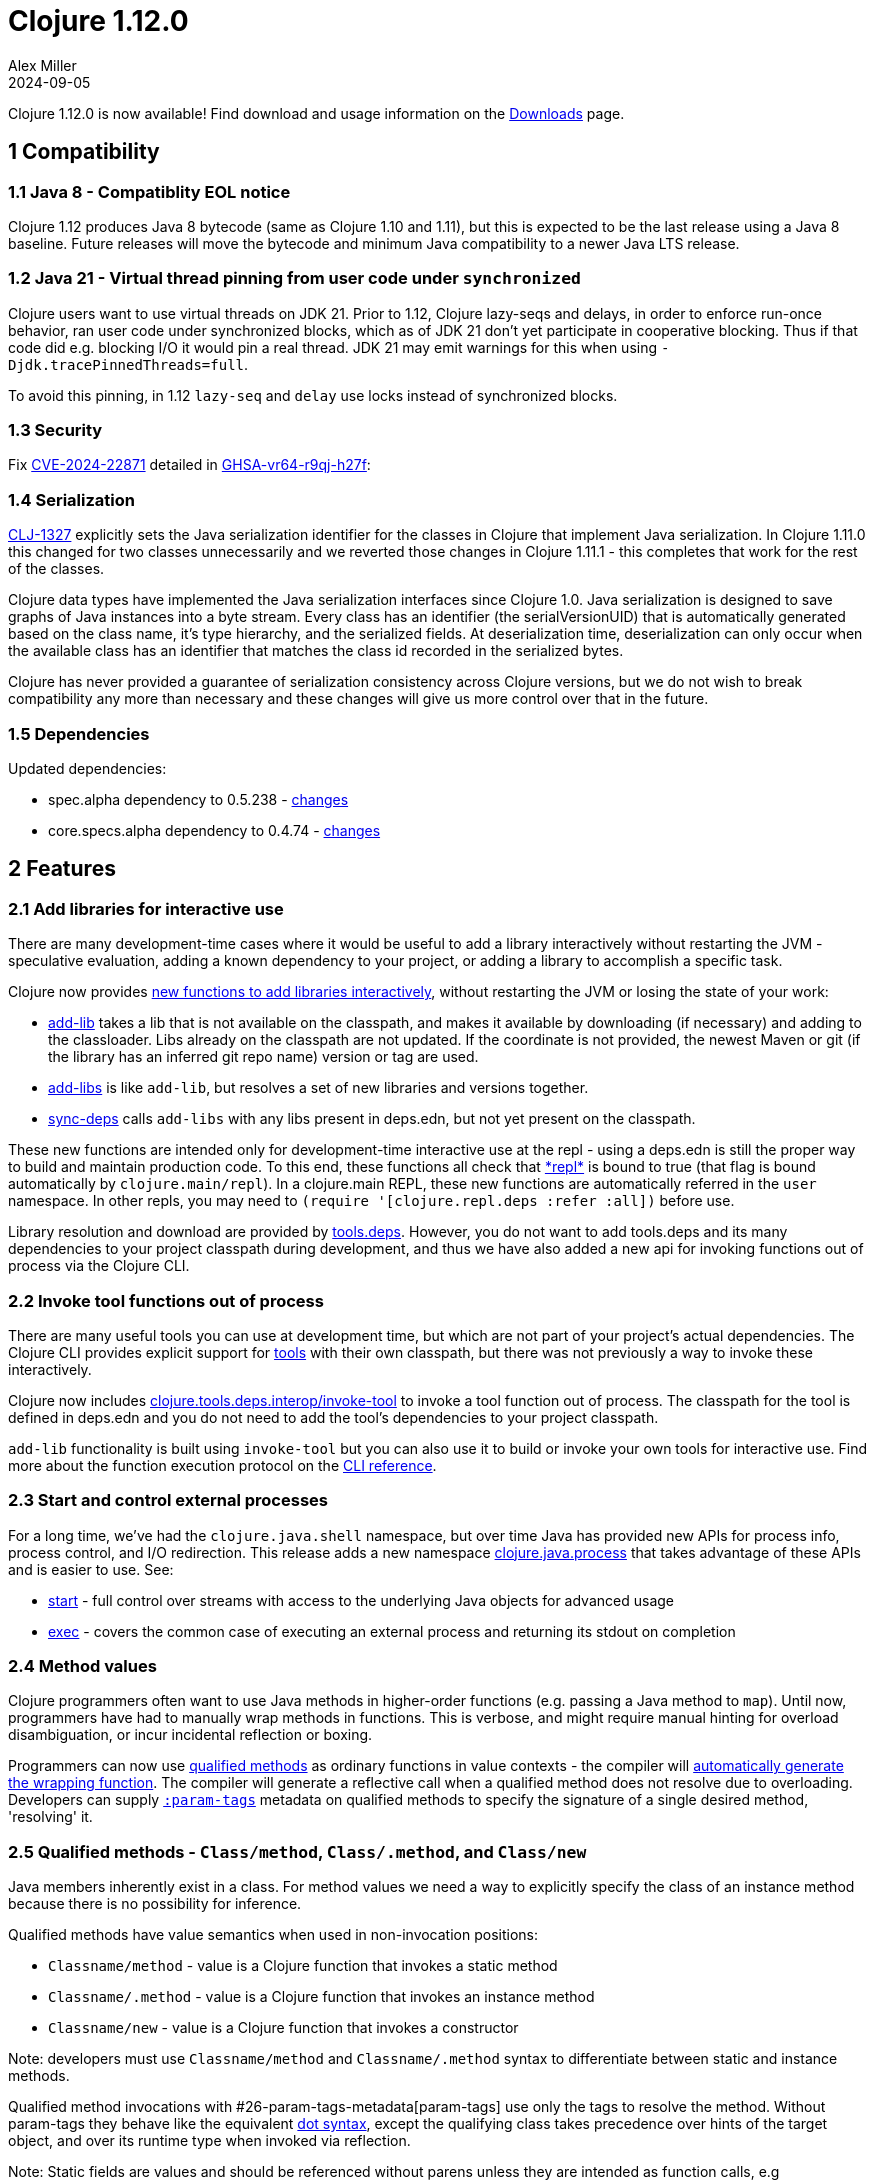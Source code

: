= Clojure 1.12.0
Alex Miller
2024-09-05
:jbake-type: post

Clojure 1.12.0 is now available!  Find download and usage information on the <<xref/../../../../../releases/downloads#dev,Downloads>> page.

## 1 Compatibility

### 1.1 Java 8 - Compatiblity EOL notice

Clojure 1.12 produces Java 8 bytecode (same as Clojure 1.10 and 1.11), but this is expected to be the last release using a Java 8 baseline. Future releases will move the bytecode and minimum Java compatibility to a newer Java LTS release.

### 1.2 Java 21 - Virtual thread pinning from user code under `synchronized`

Clojure users want to use virtual threads on JDK 21. Prior to 1.12, Clojure lazy-seqs and delays, in order to enforce run-once behavior, ran user code under synchronized blocks, which as of JDK 21 don't yet participate in cooperative blocking. Thus if that code did e.g. blocking I/O it would pin a real thread. JDK 21 may emit warnings for this when using `-Djdk.tracePinnedThreads=full`.

To avoid this pinning, in 1.12 `lazy-seq` and `delay` use locks instead of synchronized blocks.

### 1.3 Security

Fix https://nvd.nist.gov/vuln/detail/CVE-2024-22871[CVE-2024-22871] detailed in https://github.com/advisories/GHSA-vr64-r9qj-h27f[GHSA-vr64-r9qj-h27f]:

### 1.4 Serialization

https://clojure.atlassian.net/browse/CLJ-1327[CLJ-1327] explicitly sets the Java serialization identifier for the classes in Clojure that implement Java serialization. In Clojure 1.11.0 this changed for two classes unnecessarily and we reverted those changes in Clojure 1.11.1 - this completes that work for the rest of the classes.

Clojure data types have implemented the Java serialization interfaces since Clojure 1.0. Java serialization is designed to save graphs of Java instances into a byte stream. Every class has an identifier (the serialVersionUID) that is automatically generated based on the class name, it's type hierarchy, and the serialized fields. At deserialization time, deserialization can only occur when the available class has an identifier that matches the class id recorded in the serialized bytes.

Clojure has never provided a guarantee of serialization consistency across Clojure versions, but we do not wish to break compatibility any more than necessary and these changes will give us more control over that in the future.

### 1.5 Dependencies

Updated dependencies:

* spec.alpha dependency to 0.5.238 - https://github.com/clojure/spec.alpha/blob/master/CHANGES.md[changes]
* core.specs.alpha dependency to 0.4.74 - https://github.com/clojure/core.specs.alpha/blob/master/CHANGES.md[changes]

## 2 Features

[[add_libs]]
### 2.1 Add libraries for interactive use

There are many development-time cases where it would be useful to add a library interactively without restarting the JVM - speculative evaluation, adding a known dependency to your project, or adding a library to accomplish a specific task.

Clojure now provides <<xref/../../../../../reference/repl_and_main#add_lib,new functions to add libraries interactively>>, without restarting the JVM or losing the state of your work:

* https://clojure.github.io/clojure/branch-master/clojure.repl-api.html#clojure.repl.deps/add-lib[add-lib] takes a lib that is not available on the classpath, and makes it available by downloading (if necessary) and adding to the classloader. Libs already on the classpath are not updated. If the coordinate is not provided, the newest Maven or git (if the library has an inferred git repo name) version or tag are used.
* https://clojure.github.io/clojure/branch-master/clojure.repl-api.html#clojure.repl.deps/add-libs[add-libs] is like `add-lib`, but resolves a set of new libraries and versions together.
* https://clojure.github.io/clojure/branch-master/clojure.repl-api.html#clojure.repl.deps/sync-deps[sync-deps] calls `add-libs` with any libs present in deps.edn, but not yet present on the classpath.

These new functions are intended only for development-time interactive use at the repl - using a deps.edn is still the proper way to build and maintain production code. To this end, these functions all check that https://clojure.github.io/clojure/branch-master/clojure.core-api.html#clojure.core/%2Arepl%2A[\*repl*] is bound to true (that flag is bound automatically by `clojure.main/repl`). In a clojure.main REPL, these new functions are automatically referred in the `user` namespace. In other repls, you may need to `(require '[clojure.repl.deps :refer :all])` before use.

Library resolution and download are provided by https://github.com/clojure/tools.deps[tools.deps]. However, you do not want to add tools.deps and its many dependencies to your project classpath during development, and thus we have also added a new api for invoking functions out of process via the Clojure CLI.

[[tool_functions]]
### 2.2 Invoke tool functions out of process

There are many useful tools you can use at development time, but which are not part of your project's actual dependencies. The Clojure CLI provides explicit support for https://clojure.org/reference/clojure_cli#tools[tools] with their own classpath, but there was not previously a way to invoke these interactively.

Clojure now includes https://clojure.github.io/clojure/branch-master/clojure.tools.deps.interop-api.html#clojure.tools.deps.interop/invoke-tool[clojure.tools.deps.interop/invoke-tool] to invoke a tool function out of process. The classpath for the tool is defined in deps.edn and you do not need to add the tool's dependencies to your project classpath.

`add-lib` functionality is built using `invoke-tool` but you can also use it to build or invoke your own tools for interactive use. Find more about the function execution protocol on the https://clojure.org/reference/clojure_cli#function_protocol[CLI reference].

### 2.3 Start and control external processes

For a long time, we've had the `clojure.java.shell` namespace, but over time Java has provided new APIs for process info, process control, and I/O redirection. This release adds a new namespace https://clojure.github.io/clojure/branch-master/index.html#clojure.java.process[clojure.java.process] that takes advantage of these APIs and is easier to use. See:

* https://clojure.github.io/clojure/branch-master/clojure.java.process-api.html#clojure.java.process/start[start] - full control over streams with access to the underlying Java objects for advanced usage
* https://clojure.github.io/clojure/branch-master/clojure.java.process-api.html#clojure.java.process/exec[exec] - covers the common case of executing an external process and returning its stdout on completion

[[method_values]]
### 2.4 Method values

Clojure programmers often want to use Java methods in higher-order functions (e.g. passing a Java method to `map`). Until now, programmers have had to manually wrap methods in functions. This is verbose, and might require manual hinting for overload disambiguation, or incur incidental reflection or boxing.

Programmers can now use <<clojure-1-12-0#qualified_methods,qualified methods>> as ordinary functions in value contexts - the compiler will <<xref/../../../../../reference/java_interop#methodvalues,automatically generate the wrapping function>>. The compiler will generate a reflective call when a qualified method does not resolve due to overloading. Developers can supply <<clojure-1-12-0#param_tags,`:param-tags`>> metadata on qualified methods to specify the signature of a single desired method, 'resolving' it.

[[qualified_methods]]
### 2.5 Qualified methods - `Class/method`, `Class/.method`, and `Class/new`

Java members inherently exist in a class.  For method values we need a way to explicitly specify the class of an instance method because there is no possibility for inference.

Qualified methods have value semantics when used in non-invocation positions:

* `Classname/method` - value is a Clojure function that invokes a static method
* `Classname/.method` - value is a Clojure function that invokes an instance method
* `Classname/new` - value is a Clojure function that invokes a constructor

Note: developers must use `Classname/method` and `Classname/.method` syntax to differentiate between static and instance methods.

Qualified method invocations with #26-param-tags-metadata[param-tags] use only the tags to resolve the method. Without param-tags they behave like the equivalent https://clojure.org/reference/java_interop#_the_dot_special_form[dot syntax], except the qualifying class takes precedence over hints of the target object, and over its runtime type when invoked via reflection.

Note: Static fields are values and should be referenced without parens unless they are intended as function calls, e.g `(System/out)` should be `System/out`. Future Clojure releases will treat the field's value as something invokable and invoke it.

[[param-tags]]
### 2.6 :param-tags metadata

When used as values, qualified methods supply only the class and method name, and thus cannot resolve overloaded methods.

Developers can supply <<xref/../../../../../reference/java_interop#paramtags,`:param-tags`>> metadata on qualified methods to specify the signature of a single desired method, 'resolving' it. The `:param-tags` metadata is a vector of zero or more tags: `[tag ...]`. A tag is any existing valid `:tag` metadata value. Each tag corresponds to a parameter in the desired signature (arity should match the number of tags). Parameters with non-overloaded types can use the placeholder `_` in lieu of the tag. When you supply :param-tags metadata on a qualified method, the metadata must allow the compiler to resolve it to a single method at compile time.

A new metadata reader syntax `^[tag ...]` attaches `:param-tags` metadata to member symbols, just as `^tag` attaches `:tag` metadata to a symbol.

### 2.7 Array class syntax

Clojure supports symbols naming classes both as a value (for class object) and as a type hint, but has not provided syntax for array classes other than strings.

Developers can now refer to an <<xref/../../../../../reference/java_interop#_class_access,array class>> using a symbol of the form `ComponentClass/#dimensions`, eg `String/2` refers to the class of a 2 dimensional array of Strings. Component classes can be fully-qualified classes, imported classes, or primitives. Array class syntax can be used as both type hints and values.

Examples: `String/1`, `java.lang.String/1`, `long/2`. 

### 2.8 Functional interfaces

Java programs emulate functions with Java functional interfaces (marked with the https://docs.oracle.com/javase/8/docs/api/java/lang/FunctionalInterface.html[@FunctionalInterface] annotation), which have a single method.

Clojure developers can now invoke Java methods taking <<xref/../../../../../reference/java_interop#functional_interfaces,functional interfaces>> by passing functions with matching arity. The Clojure compiler implicitly converts Clojure functions to the required functional interface by constructing a lambda adapter. You can explicitly coerce a Clojure function to a functional interface by hinting the binding name in a `let` binding, e.g. to avoid repeated adapter construction in a loop, e.g. `(let [^java.util.function.Predicate p even?] ...)`.

### 2.9 Java Supplier interop

Calling methods that take a https://docs.oracle.com/javase/8/docs/api/java/util/function/Supplier.html[Supplier] (a method that supplies a value) had required writing an adapter with reify. Clojure has a "value supplier" interface with semantic support already - `IDeref`. All `IDeref` impls (`delay`, `future`, `atom`, etc) now implement the `Supplier` interface directly.

### 2.10 Streams with seq, into, reduce, and transduce support

Java APIs increasingly return https://docs.oracle.com/javase/8/docs/api/java/util/stream/Stream.html[Stream]s and are hard to consume because they do not implement interfaces that Clojure already supports, and hard to interop with because Clojure doesn't directly implement Java functional interfaces.

In addition to functional interface support, Clojure <<xref/../../../../../reference/java_interop#streams,now provides these functions>> to interoperate with streams in an idiomatic manner, all functions behave analogously to their Clojure counterparts:

* `(stream-seq! stream) => seq`
* `(stream-reduce! f [init-val] stream) => val`
* `(stream-transduce! xf f [init-val] stream) => val`
* `(stream-into! to-coll [xf] stream) => to-coll`

All of these operations are terminal stream operations (they consume the stream).

### 2.11 PersistentVector implements Spliterable

Java collections implement streams via https://docs.oracle.com/javase/8/docs/api/java/util/Spliterator.html["spliterators"], iterators that can be split for faster parallel traversal. `PersistentVector` now provides a custom spliterator that supports parallelism, with greatly improved performance.

### 2.12 Efficient drop and partition for persistent or algorithmic collections

Partitioning of a collection uses a series of takes (to build a partition) and drops (to skip past that partition). https://clojure.atlassian.net/browse/CLJ-2713[CLJ-2713] adds a new internal interface (IDrop) indicating that a collection can drop more efficiently than sequential traversal, and implements that for persistent collections and algorithmic collections like `range` and `repeat`. These optimizations are used in `drop`, `nthrest`, and `nthnext`.

Additionally, there are new functions `partitionv`, `partitionv-all`, and `splitv-at` that are more efficient than their existing counterparts and produce vector partitions instead of realized seq partitions.

### 2.13 Var interning policy

https://clojure.org/reference/vars#interning[Interning] a var in a namespace (vs aliasing) must create a stable reference that is never displaced, so that all references to an interned var get the same object. There were some cases where interned vars could get displaced and those have been tightened up in 1.12.0-alpha1. If you encounter this situation, you'll see a warning like "REJECTED: attempt to replace interned var #'some-ns/foo with #'other-ns/foo in some-ns, you must ns-unmap first".

This addresses the root cause of an issue encountered with Clojure 1.11.0, which added new functions to clojure.core (particularly `abs`). Compiled code from an earlier version of Clojure with var names that matched the newly added functions in clojure.core would be unbound when loaded in a 1.11.0 runtime. In addition to https://clojure.atlassian.net/browse/CLJ-2711[CLJ-2711], we rolled back a previous fix in this area (https://clojure.atlassian.net/browse/CLJ-1604[CLJ-1604]).

## Detailed changelog

See the https://github.com/clojure/clojure/blob/master/changes.md#changes-to-clojure-in-version-1120[official changelog] for a complete list of all changes in 1.12.0.

## Contributors

Thanks to all the community members who contributed patches to Clojure 1.12:

* Ambrose Bonnaire-Sergeant
* Christophe Grand
* Frank Yin
* Nicola Mometto
* Ray McDermott
* Steve Miner
